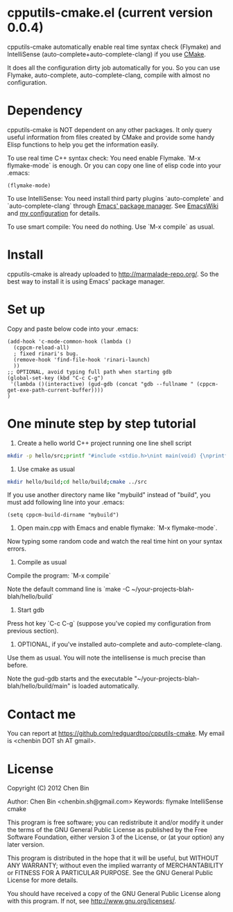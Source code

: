* cpputils-cmake.el (current version 0.0.4)
cpputils-cmake automatically enable real time syntax check (Flymake) and IntelliSense (auto-complete+auto-complete-clang) if you use [[http://www.cmake.org][CMake]].

It does all the configuration dirty job automatically for you. So you can use Flymake, auto-complete, auto-complete-clang, compile with almost no configuration.

* Dependency
cpputils-cmake is NOT dependent on any other packages. It only query useful information from files created by CMake and provide some handy Elisp functions to help you get the information easily.

To use real time C++ syntax check:
You need enable Flymake. `M-x flymake-mode` is enough. Or you can copy one line of elisp code into your .emacs:
#+BEGIN_SRC elisp
(flymake-mode)
#+END_SRC

To use IntelliSense:
You need install third party plugins `auto-complete` and `auto-complete-clang` through [[http://marmalade-repo.org/][Emacs' package manager]]. See [[http://emacswiki.org/emacs/AutoComplete][EmacsWiki]] and [[https://github.com/redguardtoo/emacs.d/blob/master/init-auto-complete.el][my configuration]] for details.

To use smart compile:
You need do nothing. Use `M-x compile` as usual.

* Install
cpputils-cmake is already uploaded to [[http://marmalade-repo.org/]]. So the best way to install it is using Emacs' package manager.
* Set up
Copy and paste below code into your .emacs:
#+BEGIN_SRC elisp
(add-hook 'c-mode-common-hook (lambda ()
  (cppcm-reload-all)
  ; fixed rinari's bug.
  (remove-hook 'find-file-hook 'rinari-launch)
  ))
;; OPTIONAL, avoid typing full path when starting gdb
(global-set-key (kbd "C-c C-g")
 '(lambda ()(interactive) (gud-gdb (concat "gdb --fullname " (cppcm-get-exe-path-current-buffer))))
)
#+END_SRC
* One minute step by step tutorial
1. Create a hello world C++ project running one line shell script
#+BEGIN_SRC sh
mkdir -p hello/src;printf "#include <stdio.h>\nint main(void) {\nprintf(\"hello world\\n\");\nreturn 0;\n}" > hello/src/main.cpp;printf "cmake_minimum_required(VERSION 2.6)\nadd_executable(main main.cpp)" > hello/src/CMakeLists.txt
#+END_SRC

2. Use cmake as usual
#+BEGIN_SRC sh
mkdir hello/build;cd hello/build;cmake ../src
#+END_SRC

If you use another directory name like "mybuild" instead of "build", you must add following line into your .emacs:
#+BEGIN_SRC elisp
(setq cppcm-build-dirname "mybuild")
#+END_SRC

3. Open main.cpp with Emacs and enable flymake: `M-x flymake-mode`.
Now typing some random code and watch the real time hint on your syntax errors.

4. Compile as usual
Compile the program: `M-x compile`

Note the default command line is `make -C ~/your-projects-blah-blah/hello/build`

5. Start gdb
Press hot key `C-c C-g` (suppose you've copied my configuration from previous section).

6. OPTIONAL, if you've installed auto-complete and auto-complete-clang.
Use them as usual. You will note the intellisense is much precise than before.

Note the gud-gdb starts and the executable "~/your-projects-blah-blah/hello/build/main" is loaded automatically.
* Contact me
You can report at [[https://github.com/redguardtoo/cpputils-cmake]]. My email is <chenbin DOT sh AT gmail>.
* License
Copyright (C) 2012 Chen Bin

Author: Chen Bin <chenbin.sh@gmail.com> Keywords: flymake IntelliSense cmake

This program is free software; you can redistribute it and/or modify it under the terms of the GNU General Public License as published by the Free Software Foundation, either version 3 of the License, or (at your option) any later version.

This program is distributed in the hope that it will be useful, but WITHOUT ANY WARRANTY; without even the implied warranty of MERCHANTABILITY or FITNESS FOR A PARTICULAR PURPOSE. See the GNU General Public License for more details.

You should have received a copy of the GNU General Public License along with this program. If not, see [[http://www.gnu.org/licenses/]].
